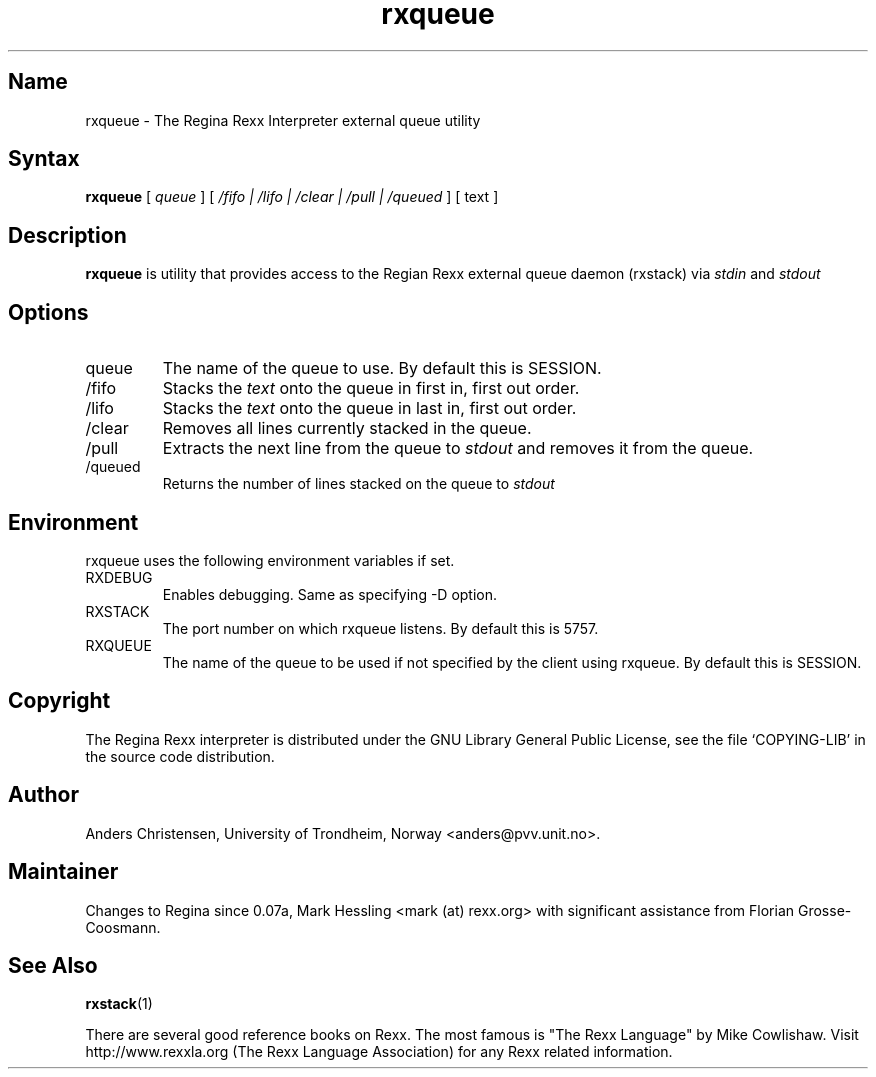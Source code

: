 .TH rxqueue 1
.SH Name
rxqueue \- The Regina Rexx Interpreter external queue utility

.SH Syntax
.B rxqueue
[
.I queue
] [
.I /fifo | /lifo | /clear | /pull | /queued
] [
text
]

.SH Description
.B rxqueue
is utility that provides access to the Regian Rexx external queue daemon
(rxstack) via
.I stdin
and
.I stdout
.

.SH Options
.
.IP queue
The name of the queue to use. By default this is SESSION.

.IP /fifo
Stacks the
.I text
onto the queue in first in, first out order.

.IP /lifo
Stacks the
.I text
onto the queue in last in, first out order.

.IP /clear
Removes all lines currently stacked in the queue.

.IP /pull
Extracts the next line from the queue to
.I stdout
and removes it from the queue.

.IP /queued
Returns the number of lines stacked on the queue to
.I stdout
.

.SH Environment
rxqueue uses the following environment variables if set.

.IP RXDEBUG
Enables debugging. Same as specifying \-D option.

.IP RXSTACK
The port number on which rxqueue listens. By default this is 5757.

.IP RXQUEUE
The name of the queue to be used if not specified by the client using rxqueue.
By default this is SESSION.



.SH Copyright
The Regina Rexx interpreter is distributed under the GNU Library
General Public License, see the file `COPYING-LIB' in the source code
distribution.

.SH Author
Anders Christensen, University of Trondheim, Norway
<anders@pvv.unit.no>.

.SH Maintainer
Changes to Regina since 0.07a, Mark Hessling
<mark (at) rexx.org>
with significant assistance from Florian Grosse-Coosmann.

.SH "See Also"
.BR rxstack (1)

There are several good reference books on Rexx. The most famous is
"The Rexx Language" by Mike Cowlishaw.
Visit http://www.rexxla.org (The Rexx Language Association) for any Rexx
related information.

